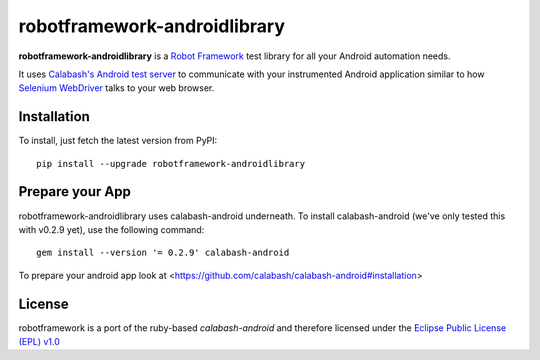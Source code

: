 robotframework-androidlibrary
-----------------------------

**robotframework-androidlibrary** is a `Robot Framework
<http://code.google.com/p/robotframework/>`_ test library for all your Android
automation needs.

It uses `Calabash's Android test server
<https://github.com/calabash/calabash-ios-server>`_ to communicate with your
instrumented Android application similar to how `Selenium WebDriver
<http://seleniumhq.org/projects/webdriver/>`_ talks to your web browser.


Installation
++++++++++++

To install, just fetch the latest version from PyPI::

    pip install --upgrade robotframework-androidlibrary

Prepare your App
++++++++++++++++

robotframework-androidlibrary uses calabash-android underneath. To install calabash-android (we've only tested this with v0.2.9 yet), use the following command::

    gem install --version '= 0.2.9' calabash-android

To prepare your android app look at  <https://github.com/calabash/calabash-android#installation>


License
+++++++

robotframework is a port of the ruby-based `calabash-android` and therefore
licensed under the  `Eclipse Public License (EPL) v1.0
<http://www.eclipse.org/legal/epl-v10.html>`_
